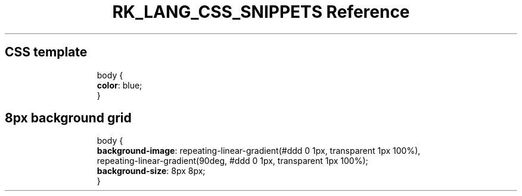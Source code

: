 .\" Automatically generated by Pandoc 3.6.3
.\"
.TH "RK_LANG_CSS_SNIPPETS Reference" "" "" ""
.SH CSS template
.IP
.EX
body {
  \f[B]color\f[R]: blue;
}
.EE
.SH 8px background grid
.IP
.EX
body {
  \f[B]background\-image\f[R]: repeating\-linear\-gradient(#ddd 0 1px, transparent 1px 100%),
    repeating\-linear\-gradient(90deg, #ddd 0 1px, transparent 1px 100%);
  \f[B]background\-size\f[R]: 8px 8px;
}
.EE
